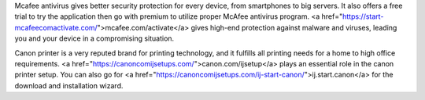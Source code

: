 Mcafee antivirus gives better security protection for every device, from smartphones to big servers. It also offers a free trial to try the application then go with premium to utilize proper McAfee antivirus program. <a href="https://start-mcafeecomactivate.com/">mcafee.com/activate</a> gives high-end protection against malware and viruses, leading you and your device in a compromising situation.

Canon printer is a very reputed brand for printing technology, and it fulfills all printing needs for a home to high office requirements. <a href="https://canoncomijsetups.com/">canon.com/ijsetup</a> plays an essential role in the canon printer setup. You can also go for <a href="https://canoncomijsetups.com/ij-start-canon/">ij.start.canon</a> for the download and installation wizard.